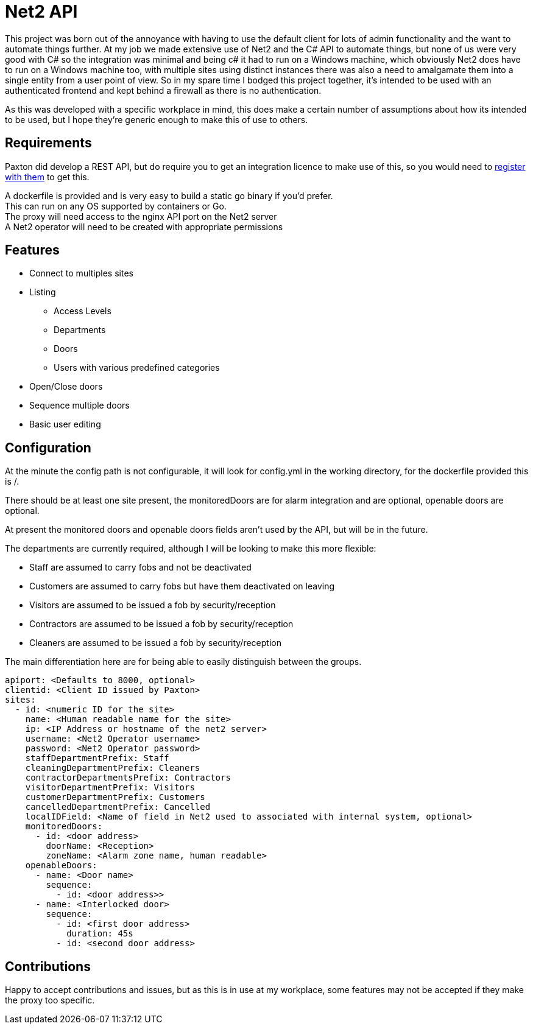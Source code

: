 = Net2 API

This project was born out of the annoyance with having to use the default client for lots of admin functionality and the want to automate things further.  At my job we made extensive use of Net2 and the C# API to automate things, but none of us were very good with C# so the integration was minimal and being c# it had to run on a Windows machine, which obviously Net2 does have to run on a Windows machine too, with multiple sites using distinct instances there was also a need to amalgamate them into a single entity from a user point of view.  So in my spare time I bodged this project together, it's intended to be used with an authenticated frontend and kept behind a firewall as there is no authentication.

As this was developed with a specific workplace in mind, this does make a certain number of assumptions about how its intended to be used, but I hope they're generic enough to make this of use to others.

== Requirements
Paxton did develop a REST API, but do require you to get an integration licence to make use of this, so you would need to https://www.paxton-access.com/integrating-with-paxton/how-to-integrate-with-net2/[register with them] to get this.

A dockerfile is provided and is very easy to build a static go binary if you'd prefer. +
This can run on any OS supported by containers or Go.  +
The proxy will need access to the nginx API port on the Net2 server +
A Net2 operator will need to be created with appropriate permissions

== Features

 - Connect to multiples sites
 - Listing
   * Access Levels
   * Departments
   * Doors
   * Users with various predefined categories
 - Open/Close doors
 - Sequence multiple doors
 - Basic user editing

== Configuration

At the minute the config path is not configurable, it will look for config.yml in the working directory, for the dockerfile provided this is /.

There should be at least one site present, the monitoredDoors are for alarm integration and are optional, openable doors are optional.

At present the monitored doors and openable doors fields aren't used by the API, but will be in the future.

The departments are currently required, although I will be looking to make this more flexible:

 - Staff are assumed to carry fobs and not be deactivated
 - Customers are assumed to carry fobs but have them deactivated on leaving
 - Visitors are assumed to be issued a fob by security/reception
 - Contractors are assumed to be issued a fob by security/reception
 - Cleaners are assumed to be issued a fob by security/reception

The main differentiation here are for being able to easily distinguish between the groups.

[source,yaml]
----
apiport: <Defaults to 8000, optional>
clientid: <Client ID issued by Paxton>
sites:
  - id: <numeric ID for the site>
    name: <Human readable name for the site>
    ip: <IP Address or hostname of the net2 server>
    username: <Net2 Operator username>
    password: <Net2 Operator password>
    staffDepartmentPrefix: Staff
    cleaningDepartmentPrefix: Cleaners
    contractorDepartmentsPrefix: Contractors
    visitorDepartmentPrefix: Visitors
    customerDepartmentPrefix: Customers
    cancelledDepartmentPrefix: Cancelled
    localIDField: <Name of field in Net2 used to associated with internal system, optional>
    monitoredDoors:
      - id: <door address>
        doorName: <Reception>
        zoneName: <Alarm zone name, human readable>
    openableDoors:
      - name: <Door name>
        sequence:
          - id: <door address>>
      - name: <Interlocked door>
        sequence:
          - id: <first door address>
            duration: 45s
          - id: <second door address>
----

== Contributions

Happy to accept contributions and issues, but as this is in use at my workplace, some features may not be accepted if they make the proxy too specific.
